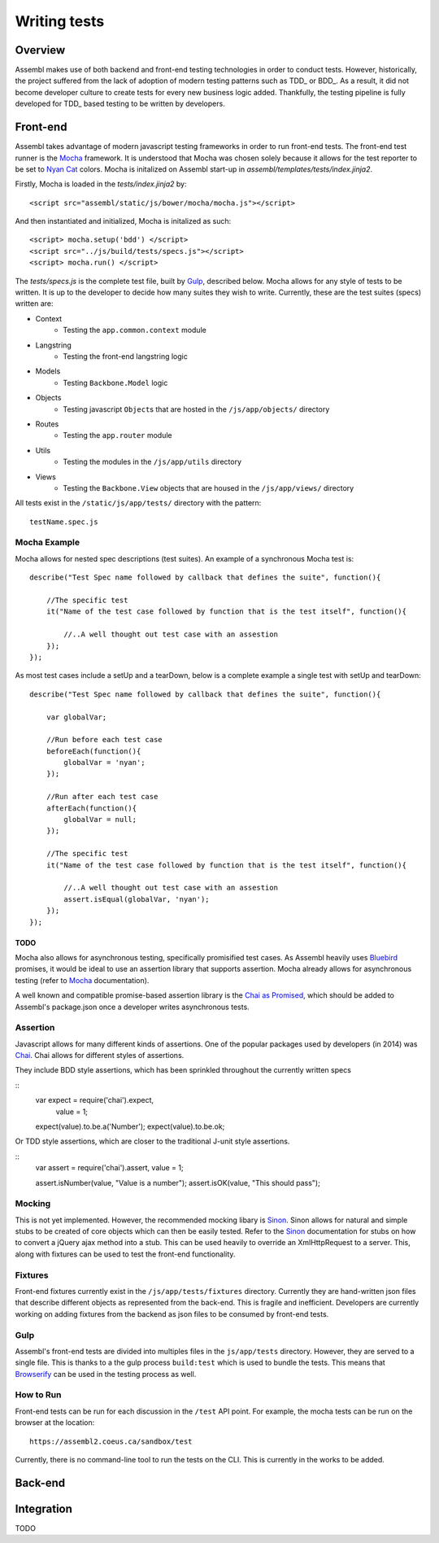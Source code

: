 =============
Writing tests
=============

Overview
========

Assembl makes use of both backend and front-end testing technologies in order to
conduct tests. However, historically, the project suffered from the lack of
adoption of modern testing patterns such as TDD_ or BDD_. As a result, it did
not become developer culture to create tests for every new business logic added.
Thankfully, the testing pipeline is fully developed for TDD_ based testing to
be written by developers.

Front-end
=========

Assembl takes advantage of modern javascript testing frameworks in order to run
front-end tests. The front-end test runner is the Mocha_ framework. It is 
understood that Mocha was chosen solely because it allows for the test reporter to
be set to `Nyan Cat`_ colors. Mocha is initalized on Assembl start-up in
`assembl/templates/tests/index.jinja2`.

Firstly, Mocha is loaded in the `tests/index.jinja2` by::

    <script src="assembl/static/js/bower/mocha/mocha.js"></script>

And then instantiated and initialized, Mocha is initalized as such::

    <script> mocha.setup('bdd') </script>
    <script src="../js/build/tests/specs.js"></script>
    <script> mocha.run() </script>

The `tests/specs.js` is the complete test file, built by Gulp_, described below. Mocha
allows for any style of tests to be written. It is up to the developer to decide how many
suites they wish to write. Currently, these are the test suites (specs) written are:

- Context
    * Testing the ``app.common.context`` module
- Langstring
    * Testing the front-end langstring logic
- Models
    * Testing ``Backbone.Model`` logic
- Objects
    * Testing javascript ``Object``\s that are hosted in the ``/js/app/objects/`` directory
- Routes
    * Testing the ``app.router`` module
- Utils
    * Testing the modules in the ``/js/app/utils`` directory
- Views
    * Testing the ``Backbone.View`` objects that are housed in the ``/js/app/views/`` directory 


All tests exist in the ``/static/js/app/tests/`` directory with the pattern::

    testName.spec.js


Mocha Example
-------------

Mocha allows for nested spec descriptions (test suites). An example of a synchronous Mocha test
is::

    describe("Test Spec name followed by callback that defines the suite", function(){

        //The specific test
        it("Name of the test case followed by function that is the test itself", function(){

            //..A well thought out test case with an assestion
        });
    });


As most test cases include a setUp and a tearDown, below is a complete example a single test with
setUp and tearDown::

    describe("Test Spec name followed by callback that defines the suite", function(){

        var globalVar;

        //Run before each test case
        beforeEach(function(){
            globalVar = 'nyan';
        });

        //Run after each test case
        afterEach(function(){
            globalVar = null;
        });

        //The specific test
        it("Name of the test case followed by function that is the test itself", function(){

            //..A well thought out test case with an assestion
            assert.isEqual(globalVar, 'nyan');
        });
    });

TODO
^^^^

Mocha also allows for asynchronous testing, specifically promisified test cases. As Assembl
heavily uses Bluebird_ promises, it would be ideal to use an assertion library that supports
assertion. Mocha already allows for asynchronous testing (refer to Mocha_ documentation).

A well known and compatible promise-based assertion library is the `Chai as Promised`_, which
should be added to Assembl's package.json once a developer writes asynchronous tests.


Assertion
---------
Javascript allows for many different kinds of assertions. One of the popular packages used by
developers (in 2014) was Chai_. Chai allows for different styles of assertions.

They include BDD style assertions, which has been sprinkled throughout the currently written specs

::
    var expect = require('chai').expect,
        value = 1;

    expect(value).to.be.a('Number');
    expect(value).to.be.ok;

Or TDD style assertions, which are closer to the traditional J-unit style assertions.

::
    var assert = require('chai').assert,
    value = 1;

    assert.isNumber(value, "Value is a number");
    assert.isOK(value, "This should pass");


Mocking
-------
This is not yet implemented. However, the recommended mocking libary is Sinon_. Sinon allows
for natural and simple stubs to be created of core objects which can then be easily
tested. Refer to the Sinon_ documentation for stubs on how to convert a jQuery ajax method
into a stub. This can be used heavily to override an XmlHttpRequest to a server. This, along
with fixtures can be used to test the front-end functionality.

Fixtures
--------
Front-end fixtures currently exist in the ``/js/app/tests/fixtures`` directory. Currently they
are hand-written json files that describe different objects as represented from the back-end.
This is fragile and inefficient. Developers are currently working on adding fixtures from the
backend as json files to be consumed by front-end tests.

Gulp
----
Assembl's front-end tests are divided into multiples files in the ``js/app/tests`` directory.
However, they are served to a single file. This is thanks to a the gulp process ``build:test``
which is used to bundle the tests. This means that Browserify_ can be used in the testing
process as well.

How to Run
----------
Front-end tests can be run for each discussion in the ``/test`` API point. For example, the mocha
tests can be run on the browser at the location::

    https://assembl2.coeus.ca/sandbox/test 

Currently, there is no command-line tool to run the tests on the CLI. This is currently in the works
to be added.


Back-end
========



Integration
===========

TODO

.. _Mocha: https://mochajs.org/
.. _Chai: http://chaijs.com/
.. _Pytest: http://pytest.org/latest/
.. _Gulp: http://gulpjs.com/
.. _Sinon: http://sinonjs.org/
.. _Bluebird: http://bluebirdjs.com/docs/getting-started.html
.. _Browserify: http://browserify.org/
.. _`Nyan Cat`: http://www.nyan.cat/ 
.. _`Chai as Promised`: https://github.com/domenic/chai-as-promised
